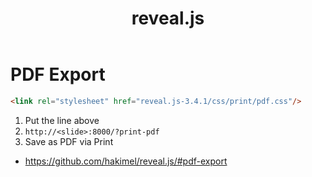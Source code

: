 #+TITLE: reveal.js

* PDF Export
#+BEGIN_SRC html
  <link rel="stylesheet" href="reveal.js-3.4.1/css/print/pdf.css"/>
#+END_SRC

1. Put the line above
2. ~http://<slide>:8000/?print-pdf~
3. Save as PDF via Print

:REFERENCES:
- https://github.com/hakimel/reveal.js/#pdf-export
:END:
